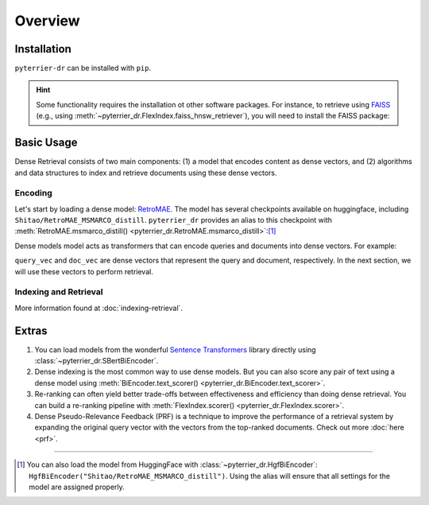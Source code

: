 Overview
=======================================================

Installation
-------------------------------------------------------

``pyterrier-dr`` can be installed with ``pip``.

.. code-block:: console
    :caption: Install ``pyterrier-dr`` with ``pip``

    $ pip install pyterrier-dr

.. hint::

    Some functionality requires the installation ot other software packages. For instance, to retrieve using
    `FAISS <https://github.com/facebookresearch/faiss>`__ (e.g., using :meth:`~pyterrier_dr.FlexIndex.faiss_hnsw_retriever`),
    you will need to install the FAISS package:

    .. code-block:: bash
        :caption: Install FAISS with ``pip`` or ``conda``

        pip install faiss-cpu
        # or with conda:
        conda install -c pytorch faiss-cpu
        # or with GPU support:
        conda install -c pytorch faiss-gpu

Basic Usage
-------------------------------------------------------

Dense Retrieval consists of two main components: (1) a model that encodes content as dense vectors,
and (2) algorithms and data structures to index and retrieve documents using these dense vectors.

Encoding
^^^^^^^^^^^^^^^^^^^^^^^^^^^^^^^^^^^^^^^^^^^^^^^^^^^^^^^

Let's start by loading a dense model: `RetroMAE <https://arxiv.org/abs/2205.12035>`__. The model has several
checkpoints available on huggingface, including ``Shitao/RetroMAE_MSMARCO_distill``.
``pyterrier_dr`` provides an alias to this checkpoint with :meth:`RetroMAE.msmarco_distill() <pyterrier_dr.RetroMAE.msmarco_distill>`:[#]_

.. code-block:: python
    :caption: Loading a dense model with  ``pyterrier_dr``

    >>> from pyterrier_dr import RetroMAE
    >>> model = RetroMAE.msmarco_distill()

Dense models model acts as transformers that can encode queries and documents into dense vectors. For example:

.. code-block:: python
    :caption: Encode queries and documents with a dense model

    >>> import pandas as pd
    >>> model(pd.DataFrame([
    ...   {"qid": "0", "query": "hello terrier"},
    ...   {"qid": "1", "query": "information retrieval"},
    ...   {"qid": "2", "query": "chemical reactions"},
    ... ]))
    qid                query                          query_vec
    0          hello terrier  [ 0.26, -0.17,  0.49, -0.12, ...]
    1  information retrieval  [-0.49,  0.16,  0.24,  0.38, ...]
    2     chemical reactions  [ 0.19,  0.11, -0.08, -0.00, ...]

    >>> model(pd.DataFrame([                                                                                                                               
    ...   {"docno": "1161848_2", "text": "Cutest breed of dog is a PBGV (look up on Internet) they are a little hound that looks like a shaggy terrier."},
    ...   {"docno": "686980_0",  "text": "Golden retriever has longer hair and is a little heavier."},                                                                                                                              
    ...   {"docno": "4189224_1", "text": "The onion releases a chemical that makes your eyes water up. I mean, no way short of wearing a mask or just avoiding the sting."},
    ... ]))
        docno                              text                          doc_vec
    1161848_2  Cutest breed of dog is a PBGV...  [0.03, -0.17, 0.18, -0.03, ...]
     686980_0  Golden retriever has longer h...  [0.14, -0.20, 0.00,  0.34, ...]
    4189224_1  The onion releases a chemical...  [0.16,  0.03, 0.49, -0.41, ...]

``query_vec`` and ``doc_vec`` are dense vectors that represent the query and document, respectively. In the
next section, we will use these vectors to perform retrieval.

Indexing and Retrieval
^^^^^^^^^^^^^^^^^^^^^^^^^^^^^^^^^^^^^^^^^^^^^^^^^^^^^^^

More information found at :doc:`indexing-retrieval`.

Extras
-------------------------------------------------------

#. You can load models from the wonderful `Sentence Transformers <https://sbert.net/>`__ library directly
   using :class:`~pyterrier_dr.SBertBiEncoder`.

#. Dense indexing is the most common way to use dense models. But you can also score
   any pair of text using a dense model using :meth:`BiEncoder.text_scorer() <pyterrier_dr.BiEncoder.text_scorer>`.

#. Re-ranking can often yield better trade-offs between effectiveness and efficiency than doing dense retrieval.
   You can build a re-ranking pipeline with :meth:`FlexIndex.scorer() <pyterrier_dr.FlexIndex.scorer>`.

#. Dense Pseudo-Relevance Feedback (PRF) is a technique to improve the performance of a retrieval system by expanding
   the original query vector with the vectors from the top-ranked documents. Check out more :doc:`here <prf>`.

-------------------------------------------------------

.. [#] You can also load the model from HuggingFace with :class:`~pyterrier_dr.HgfBiEncoder`:
   ``HgfBiEncoder("Shitao/RetroMAE_MSMARCO_distill")``. Using the alias will ensure that all settings for
   the model are assigned properly.

